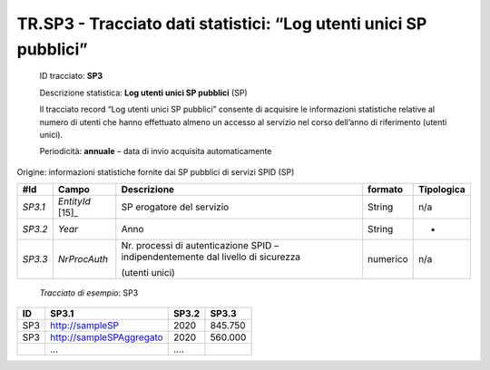 .. _`TR.SP3`:

TR.SP3 - Tracciato dati statistici: “Log utenti unici SP pubblici”
==================================================================

   ID tracciato: **SP3**

   Descrizione statistica: **Log utenti unici SP pubblici** (SP)

   Il tracciato record “Log utenti unici SP pubblici” consente di
   acquisire le informazioni statistiche relative al numero di utenti
   che hanno effettuato almeno un accesso al servizio nel corso
   dell’anno di riferimento (utenti unici).

   Periodicità: **annuale** – data di invio acquisita automaticamente

Origine: informazioni statistiche fornite dai SP pubblici di servizi
SPID (SP)

======= ================== ================================================================================ =========== ==============
**#Id** **Campo**          **Descrizione**                                                                  **formato** **Tipologica**
*SP3.1* *EntityId*\  [15]_ SP erogatore del servizio                                                        String      n/a
*SP3.2* *Year*             Anno                                                                             String      -
*SP3.3* *NrProcAuth*       Nr. processi di autenticazione SPID – indipendentemente dal livello di sicurezza numerico    n/a
                                                                                                                       
                           (utenti unici)                                                                              
======= ================== ================================================================================ =========== ==============

..

   *Tracciato di esempio*: SP3

====== ======================== ========= =========
**ID** **SP3.1**                **SP3.2** **SP3.3**
====== ======================== ========= =========
SP3    http://sampleSP          2020      845.750
SP3    http://sampleSPAggregato 2020      560.000
\      …                        ….       
====== ======================== ========= =========


.. forum_italia::
   :topic_id: XXXXX
   :scope: document
